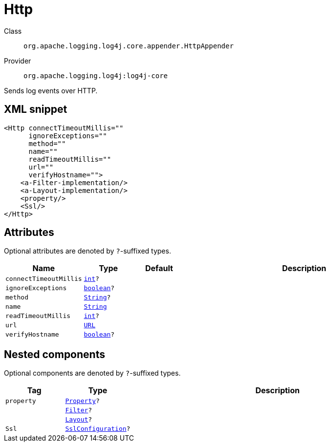 ////
Licensed to the Apache Software Foundation (ASF) under one or more
contributor license agreements. See the NOTICE file distributed with
this work for additional information regarding copyright ownership.
The ASF licenses this file to You under the Apache License, Version 2.0
(the "License"); you may not use this file except in compliance with
the License. You may obtain a copy of the License at

    https://www.apache.org/licenses/LICENSE-2.0

Unless required by applicable law or agreed to in writing, software
distributed under the License is distributed on an "AS IS" BASIS,
WITHOUT WARRANTIES OR CONDITIONS OF ANY KIND, either express or implied.
See the License for the specific language governing permissions and
limitations under the License.
////
[#org_apache_logging_log4j_core_appender_HttpAppender]
= Http

Class:: `org.apache.logging.log4j.core.appender.HttpAppender`
Provider:: `org.apache.logging.log4j:log4j-core`

Sends log events over HTTP.

[#org_apache_logging_log4j_core_appender_HttpAppender-XML-snippet]
== XML snippet
[source, xml]
----
<Http connectTimeoutMillis=""
      ignoreExceptions=""
      method=""
      name=""
      readTimeoutMillis=""
      url=""
      verifyHostname="">
    <a-Filter-implementation/>
    <a-Layout-implementation/>
    <property/>
    <Ssl/>
</Http>
----

[#org_apache_logging_log4j_core_appender_HttpAppender-attributes]
== Attributes

Optional attributes are denoted by `?`-suffixed types.

[cols="1m,1m,1m,5"]
|===
|Name|Type|Default|Description

|connectTimeoutMillis
|xref:../../scalars.adoc#int[int]?
|
a|

|ignoreExceptions
|xref:../../scalars.adoc#boolean[boolean]?
|
a|

|method
|xref:../../scalars.adoc#java_lang_String[String]?
|
a|

|name
|xref:../../scalars.adoc#java_lang_String[String]
|
a|

|readTimeoutMillis
|xref:../../scalars.adoc#int[int]?
|
a|

|url
|xref:../../scalars.adoc#java_net_URL[URL]
|
a|

|verifyHostname
|xref:../../scalars.adoc#boolean[boolean]?
|
a|

|===

[#org_apache_logging_log4j_core_appender_HttpAppender-components]
== Nested components

Optional components are denoted by `?`-suffixed types.

[cols="1m,1m,5"]
|===
|Tag|Type|Description

|property
|xref:../log4j-core/org.apache.logging.log4j.core.config.Property.adoc[Property]?
a|

|
|xref:../log4j-core/org.apache.logging.log4j.core.Filter.adoc[Filter]?
a|

|
|xref:../log4j-core/org.apache.logging.log4j.core.Layout.adoc[Layout]?
a|

|Ssl
|xref:../log4j-core/org.apache.logging.log4j.core.net.ssl.SslConfiguration.adoc[SslConfiguration]?
a|

|===
